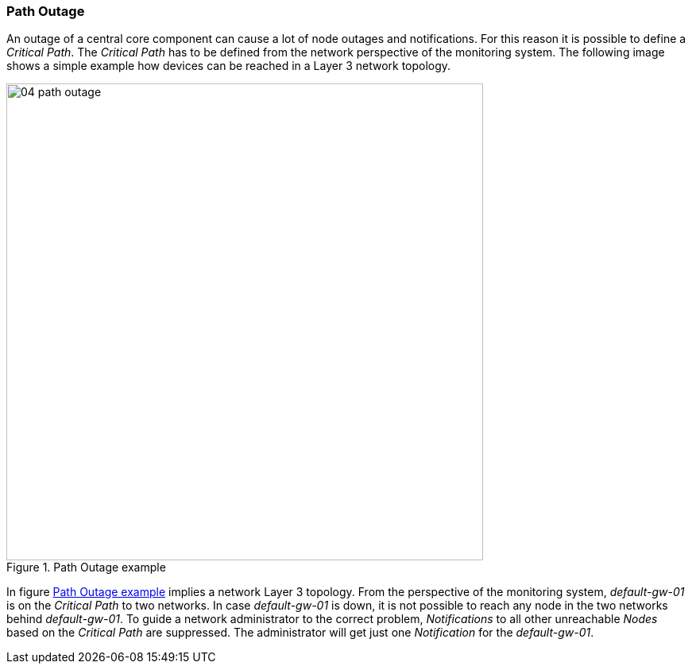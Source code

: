 
// Allow GitHub image rendering
:imagesdir: ../../images

[[gu-service-assurance-path-outage]]
=== Path Outage

An outage of a central core component can cause a lot of node outages and notifications.
For this reason it is possible to define a _Critical Path_.
The _Critical Path_ has to be defined from the network perspective of the monitoring system.
The following image shows a simple example how devices can be reached in a Layer 3 network topology.

[[path-outage-example]]
.Path Outage example
image::service-assurance/04_path-outage.png[width=600]

In figure <<path-outage-example, Path Outage example>> implies a network Layer 3 topology.
From the perspective of the monitoring system, _default-gw-01_ is on the _Critical Path_ to two networks.
In case _default-gw-01_ is down, it is not possible to reach any node in the two networks behind _default-gw-01_.
To guide a network administrator to the correct problem, _Notifications_ to all other unreachable _Nodes_ based on the _Critical Path_ are suppressed.
The administrator will get just one _Notification_ for the _default-gw-01_.
